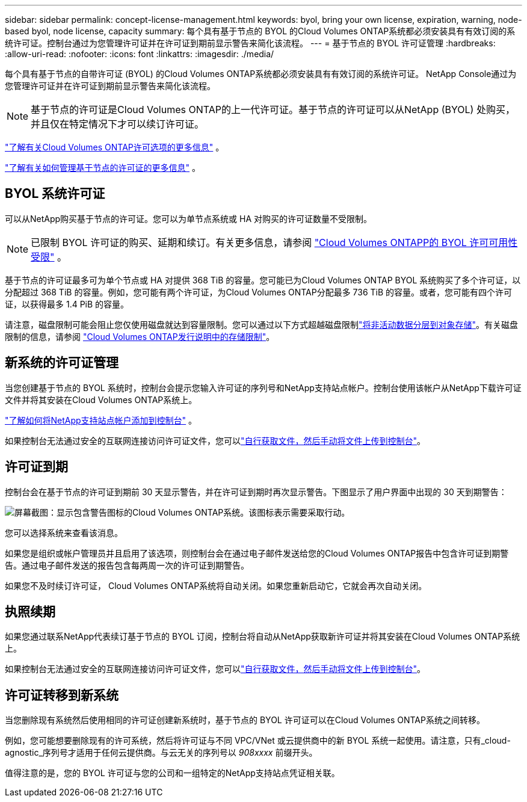 ---
sidebar: sidebar 
permalink: concept-license-management.html 
keywords: byol, bring your own license, expiration, warning, node-based byol, node license, capacity 
summary: 每个具有基于节点的 BYOL 的Cloud Volumes ONTAP系统都必须安装具有有效订阅的系统许可证。控制台通过为您管理许可证并在许可证到期前显示警告来简化该流程。 
---
= 基于节点的 BYOL 许可证管理
:hardbreaks:
:allow-uri-read: 
:nofooter: 
:icons: font
:linkattrs: 
:imagesdir: ./media/


[role="lead"]
每个具有基于节点的自带许可证 (BYOL) 的Cloud Volumes ONTAP系统都必须安装具有有效订阅的系统许可证。  NetApp Console通过为您管理许可证并在许可证到期前显示警告来简化该流程。


NOTE: 基于节点的许可证是Cloud Volumes ONTAP的上一代许可证。基于节点的许可证可以从NetApp (BYOL) 处购买，并且仅在特定情况下才可以续订许可证。

link:concept-licensing.html["了解有关Cloud Volumes ONTAP许可选项的更多信息"] 。

link:https://docs.netapp.com/us-en/bluexp-cloud-volumes-ontap/task-manage-node-licenses.html["了解有关如何管理基于节点的许可证的更多信息"^] 。



== BYOL 系统许可证

可以从NetApp购买基于节点的许可证。您可以为单节点系统或 HA 对购买的许可证数量不受限制。


NOTE: 已限制 BYOL 许可证的购买、延期和续订。有关更多信息，请参阅 https://docs.netapp.com/us-en/bluexp-cloud-volumes-ontap/whats-new.html#restricted-availability-of-byol-licensing-for-cloud-volumes-ontap["Cloud Volumes ONTAPP的 BYOL 许可可用性受限"^] 。

基于节点的许可证最多可为单个节点或 HA 对提供 368 TiB 的容量。您可能已为Cloud Volumes ONTAP BYOL 系统购买了多个许可证，以分配超过 368 TiB 的容量。例如，您可能有两个许可证，为Cloud Volumes ONTAP分配最多 736 TiB 的容量。或者，您可能有四个许可证，以获得最多 1.4 PiB 的容量。

请注意，磁盘限制可能会阻止您仅使用磁盘就达到容量限制。您可以通过以下方式超越磁盘限制link:concept-data-tiering.html["将非活动数据分层到对象存储"]。有关磁盘限制的信息，请参阅 https://docs.netapp.com/us-en/cloud-volumes-ontap-relnotes/["Cloud Volumes ONTAP发行说明中的​​存储限制"^]。



== 新系统的许可证管理

当您创建基于节点的 BYOL 系统时，控制台会提示您输入许可证的序列号和NetApp支持站点帐户。控制台使用该帐户从NetApp下载许可证文件并将其安装在Cloud Volumes ONTAP系统上。

https://docs.netapp.com/us-en/bluexp-setup-admin/task-adding-nss-accounts.html["了解如何将NetApp支持站点帐户添加到控制台"^] 。

如果控制台无法通过安全的互联网连接访问许可证文件，您可以link:task-manage-node-licenses.html["自行获取文件，然后手动将文件上传到控制台"]。



== 许可证到期

控制台会在基于节点的许可证到期前 30 天显示警告，并在许可证到期时再次显示警告。下图显示了用户界面中出现的 30 天到期警告：

image:screenshot_warning.gif["屏幕截图：显示包含警告图标的Cloud Volumes ONTAP系统。该图标表示需要采取行动。"]

您可以选择系统来查看该消息。

如果您是组织或帐户管理员并且启用了该选项，则控制台会在通过电子邮件发送给您的Cloud Volumes ONTAP报告中包含许可证到期警告。通过电子邮件发送的报告包含每两周一次的许可证到期警告。

如果您不及时续订许可证， Cloud Volumes ONTAP系统将自动关闭。如果您重新启动它，它就会再次自动关闭。



== 执照续期

如果您通过联系NetApp代表续订基于节点的 BYOL 订阅，控制台将自动从NetApp获取新许可证并将其安装在Cloud Volumes ONTAP系统上。

如果控制台无法通过安全的互联网连接访问许可证文件，您可以link:task-manage-node-licenses.html["自行获取文件，然后手动将文件上传到控制台"]。



== 许可证转移到新系统

当您删除现有系统然后使用相同的许可证创建新系统时，基于节点的 BYOL 许可证可以在Cloud Volumes ONTAP系统之间转移。

例如，您可能想要删除现有的许可系统，然后将许可证与不同 VPC/VNet 或云提供商中的新 BYOL 系统一起使用。请注意，只有_cloud-agnostic_序列号才适用于任何云提供商。与云无关的序列号以 _908xxxx_ 前缀开头。

值得注意的是，您的 BYOL 许可证与您的公司和一组特定的NetApp支持站点凭证相关联。
